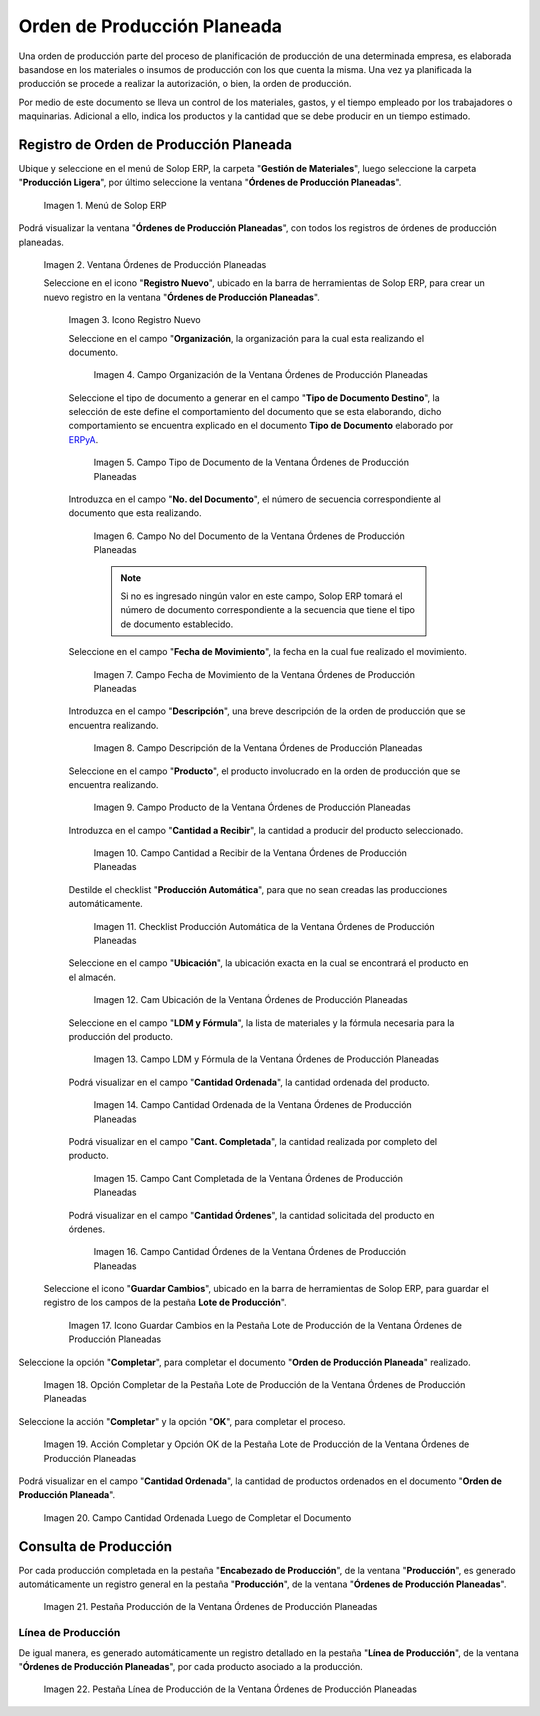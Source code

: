 .. _ERPyA: http://erpya.com
.. |Menú de ADempiere| image:: resources/menu-of-planned-production-orders.png
.. |Ventana Órdenes de Producción Planeadas| image:: resources/planned-production-order-window.png
.. |Icono Registro Nuevo| image:: resources/new-record-icon.png
.. |Campo Organización de la Ventana Órdenes de Producción Planeadas| image:: resources/field-organization-of-planned-production-orders-window.png
.. |Campo Tipo de Documento de la Ventana Órdenes de Producción Planeadas| image:: resources/document-type-field-in-the-planned-production-orders-window.png
.. |Campo No del Documento de la Ventana Órdenes de Producción Planeadas| image:: resources/field-no-the-planned-production-orders-window-document.png
.. |Campo Fecha de Movimiento de la Ventana Órdenes de Producción Planeadas| image:: resources/planned-move-orders-window-move-date-field.png
.. |Campo Descripción de la Ventana Órdenes de Producción Planeadas| image:: resources/description-field-of-the-planned-production-orders-window.png
.. |Campo Producto de la Ventana Órdenes de Producción Planeadas| image:: resources/product-field-from-the-planned-production-orders-window.png
.. |Campo Cantidad a Recibir de la Ventana Órdenes de Producción Planeadas| image:: resources/quantity-field-to-receive-from-the-planned-production-orders-window.png
.. |Checklist Producción Automática de la Ventana Órdenes de Producción Planeadas| image:: resources/automatic-production-checklist-from-planned-production-orders-window.png
.. |Campo Ubicación de la Ventana Órdenes de Producción Planeadas| image:: resources/planned-production-orders-window-location-field.png
.. |Campo LDM y Fórmula de la Ventana Órdenes de Producción Planeadas| image:: resources/ldm-field-and-formula-for-planned-production-orders-window.png
.. |Campo Cantidad Ordenada de la Ventana Órdenes de Producción Planeadas| image:: resources/ordered-quantity-field-in-the-planned-production-orders-window.png
.. |Campo Cantidad Completada de la Ventana Órdenes de Producción Planeadas| image:: resources/quantity-completed-field-of-planned-production-orders-window.png
.. |Campo Cantidad Órdenes de la Ventana Órdenes de Producción Planeadas| image:: resources/field-orders-quantity-from-the-planned-production-orders-window.png
.. |Icono Guardar Cambios en la Pestaña Lote de Producción de la Ventana Órdenes de Producción Planeadas| image:: resources/save-changes-icon-from-the-production-batch-tab-of-the-planned-production-orders-window.png
.. |Opción Completar de la Pestaña Lote de Producción de la Ventana Órdenes de Producción Planeadas| image:: resources/complete-option-from-the-production-batch-tab-of-the-planned-production-orders-window.png
.. |Acción Completar y Opción OK| image:: resources/action-complete-and-option-ok.png
.. |Campo Cantidad Ordenada Luego de Completar el Documento| image:: resources/field-ordered-quantity-set-to-complete-the-document.png
.. |Pestaña Producción de la Ventana Órdenes de Producción Planeadas| image:: resources/production-tab-of-planned-production-orders-window.png
.. |Pestaña Línea de Producción de la Ventana Órdenes de Producción Planeadas| image:: resources/production-line-tab-of-planned-production-orders-window.png
.. _documento/orden-de-producción-planeada:

**Orden de Producción Planeada**
================================

Una orden de producción parte del proceso de planificación de producción de una determinada empresa, es elaborada basandose en los materiales o insumos de producción con los que cuenta la misma. Una vez ya planificada la producción se procede a realizar la autorización, o bien, la orden de producción.

Por medio de este documento se lleva un control de los materiales, gastos, y el tiempo empleado por los trabajadores o maquinarias. Adicional a ello, indica los productos y la cantidad que se debe producir en un tiempo estimado.


**Registro de Orden de Producción Planeada**
--------------------------------------------

Ubique y seleccione en el menú de Solop ERP, la carpeta "**Gestión de Materiales**", luego seleccione la carpeta "**Producción Ligera**", por último seleccione la ventana "**Órdenes de Producción Planeadas**".

    |Menú de ADempiere|

    Imagen 1. Menú de Solop ERP

Podrá visualizar la ventana "**Órdenes de Producción Planeadas**", con todos los registros de órdenes de producción planeadas.

    |Ventana Órdenes de Producción Planeadas|

    Imagen 2. Ventana Órdenes de Producción Planeadas

    Seleccione en el icono "**Registro Nuevo**", ubicado en la barra de herramientas de Solop ERP, para crear un nuevo registro en la ventana "**Órdenes de Producción Planeadas**".

        |Icono Registro Nuevo|

        Imagen 3. Icono Registro Nuevo

        Seleccione en el campo "**Organización**, la organización para la cual esta realizando el documento.

            |Campo Organización de la Ventana Órdenes de Producción Planeadas|

            Imagen 4. Campo Organización de la Ventana Órdenes de Producción Planeadas

        Seleccione el tipo de documento a generar en el campo "**Tipo de Documento Destino**", la selección de este define el comportamiento del documento que se esta elaborando, dicho comportamiento se encuentra explicado en el documento **Tipo de Documento** elaborado por `ERPyA`_. 

            |Campo Tipo de Documento de la Ventana Órdenes de Producción Planeadas|
            
            Imagen 5. Campo Tipo de Documento de la Ventana Órdenes de Producción Planeadas

        Introduzca en el campo "**No. del Documento**", el número de secuencia correspondiente al documento que esta realizando.

            |Campo No del Documento de la Ventana Órdenes de Producción Planeadas|

            Imagen 6. Campo No del Documento de la Ventana Órdenes de Producción Planeadas

            .. note::

                Si no es ingresado ningún valor en este campo, Solop ERP tomará el número de documento correspondiente a la secuencia que tiene el tipo de documento establecido.

        Seleccione en el campo "**Fecha de Movimiento**", la fecha en la cual fue realizado el movimiento.

            |Campo Fecha de Movimiento de la Ventana Órdenes de Producción Planeadas|

            Imagen 7. Campo Fecha de Movimiento de la Ventana Órdenes de Producción Planeadas

        Introduzca en el campo "**Descripción**", una breve descripción de la orden de producción que se encuentra realizando.

            |Campo Descripción de la Ventana Órdenes de Producción Planeadas|

            Imagen 8. Campo Descripción de la Ventana Órdenes de Producción Planeadas

        Seleccione en el campo "**Producto**", el producto involucrado en la orden de producción que se encuentra realizando.

            |Campo Producto de la Ventana Órdenes de Producción Planeadas|

            Imagen 9. Campo Producto de la Ventana Órdenes de Producción Planeadas

        Introduzca en el campo "**Cantidad a Recibir**", la cantidad a producir del producto seleccionado.

            |Campo Cantidad a Recibir de la Ventana Órdenes de Producción Planeadas|

            Imagen 10. Campo Cantidad a Recibir de la Ventana Órdenes de Producción Planeadas

        Destilde el checklist "**Producción Automática**", para que no sean creadas las producciones automáticamente.

            |Checklist Producción Automática de la Ventana Órdenes de Producción Planeadas|

            Imagen 11. Checklist Producción Automática de la Ventana Órdenes de Producción Planeadas

        Seleccione en el campo "**Ubicación**", la ubicación exacta en la cual se encontrará el producto en el almacén.

            |Campo Ubicación de la Ventana Órdenes de Producción Planeadas|

            Imagen 12. Cam Ubicación de la Ventana Órdenes de Producción Planeadas

        Seleccione en el campo "**LDM y Fórmula**", la lista de materiales y la fórmula necesaria para la producción del producto.

            |Campo LDM y Fórmula de la Ventana Órdenes de Producción Planeadas|

            Imagen 13. Campo LDM y Fórmula de la Ventana Órdenes de Producción Planeadas

        Podrá visualizar en el campo "**Cantidad Ordenada**", la cantidad ordenada del producto.

            |Campo Cantidad Ordenada de la Ventana Órdenes de Producción Planeadas|

            Imagen 14. Campo Cantidad Ordenada de la Ventana Órdenes de Producción Planeadas

        Podrá visualizar en el campo "**Cant. Completada**", la cantidad realizada por completo del producto.

            |Campo Cantidad Completada de la Ventana Órdenes de Producción Planeadas|

            Imagen 15. Campo Cant Completada de la Ventana Órdenes de Producción Planeadas

        Podrá visualizar en el campo "**Cantidad Órdenes**", la cantidad solicitada del producto en órdenes.

            |Campo Cantidad Órdenes de la Ventana Órdenes de Producción Planeadas|

            Imagen 16. Campo Cantidad Órdenes de la Ventana Órdenes de Producción Planeadas

    Seleccione el icono "**Guardar Cambios**", ubicado en la barra de herramientas de Solop ERP, para guardar el registro de los campos de la pestaña **Lote de Producción**".

        |Icono Guardar Cambios en la Pestaña Lote de Producción de la Ventana Órdenes de Producción Planeadas|

        Imagen 17. Icono Guardar Cambios en la Pestaña Lote de Producción de la Ventana Órdenes de Producción Planeadas

Seleccione la opción "**Completar**", para completar el documento "**Orden de Producción Planeada**" realizado.

    |Opción Completar de la Pestaña Lote de Producción de la Ventana Órdenes de Producción Planeadas|

    Imagen 18. Opción Completar de la Pestaña Lote de Producción de la Ventana Órdenes de Producción Planeadas

Seleccione la acción "**Completar**" y la opción "**OK**", para completar el proceso.

    |Acción Completar y Opción OK|

    Imagen 19. Acción Completar y Opción OK de la Pestaña Lote de Producción de la Ventana Órdenes de Producción Planeadas

Podrá visualizar en el campo "**Cantidad Ordenada**", la cantidad de productos ordenados en el documento "**Orden de Producción Planeada**".

    |Campo Cantidad Ordenada Luego de Completar el Documento|

    Imagen 20. Campo Cantidad Ordenada Luego de Completar el Documento

**Consulta de Producción**
--------------------------

Por cada producción completada en la pestaña "**Encabezado de Producción**", de la ventana "**Producción**", es generado automáticamente un registro general en la pestaña "**Producción**", de la ventana "**Órdenes de Producción Planeadas**".

    |Pestaña Producción de la Ventana Órdenes de Producción Planeadas|

    Imagen 21. Pestaña Producción de la Ventana Órdenes de Producción Planeadas

**Línea de Producción**
***********************

De igual manera, es generado automáticamente un registro detallado en la pestaña "**Línea de Producción**", de la ventana "**Órdenes de Producción Planeadas**", por cada producto asociado a la producción.

    |Pestaña Línea de Producción de la Ventana Órdenes de Producción Planeadas|

    Imagen 22. Pestaña Línea de Producción de la Ventana Órdenes de Producción Planeadas
